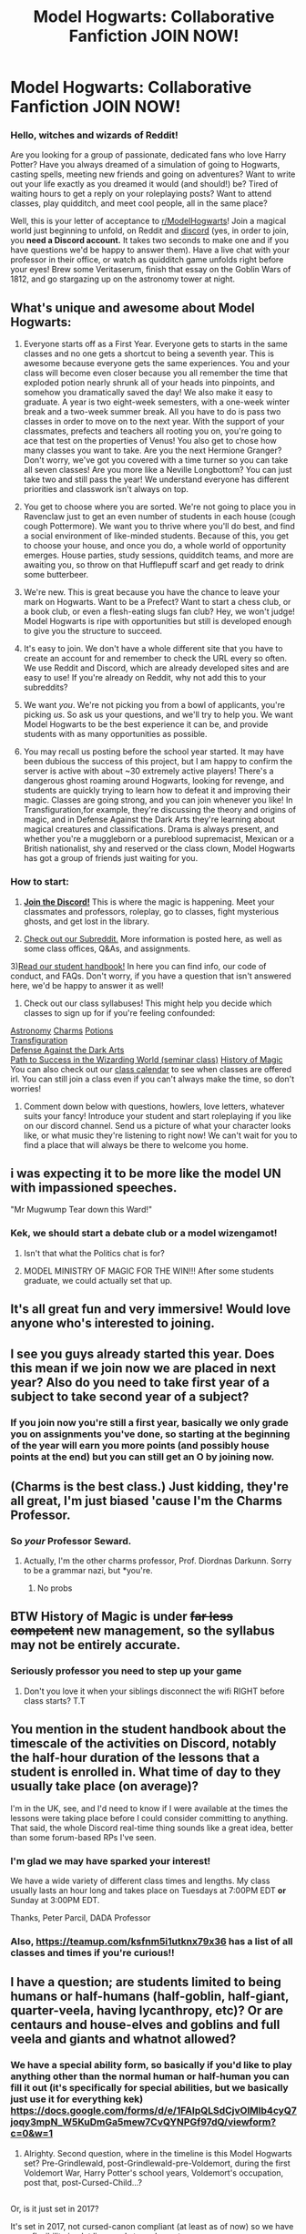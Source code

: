 #+TITLE: Model Hogwarts: Collaborative Fanfiction JOIN NOW!

* Model Hogwarts: Collaborative Fanfiction JOIN NOW!
:PROPERTIES:
:Author: star-sand
:Score: 33
:DateUnix: 1495144759.0
:DateShort: 2017-May-19
:FlairText: ROLEPLAY
:END:
*** *Hello, witches and wizards of Reddit!*
    :PROPERTIES:
    :CUSTOM_ID: hello-witches-and-wizards-of-reddit
    :END:
Are you looking for a group of passionate, dedicated fans who love Harry Potter? Have you always dreamed of a simulation of going to Hogwarts, casting spells, meeting new friends and going on adventures? Want to write out your life exactly as you dreamed it would (and should!) be? Tired of waiting hours to get a reply on your roleplaying posts? Want to attend classes, play quidditch, and meet cool people, all in the same place?

Well, this is your letter of acceptance to [[https://www.reddit.com/r/ModelHogwarts/][r/ModelHogwarts]]! Join a magical world just beginning to unfold, on Reddit and [[https://discord.gg/SPkBB3B][discord]] (yes, in order to join, you *need a Discord account.* It takes two seconds to make one and if you have questions we'd be happy to answer them). Have a live chat with your professor in their office, or watch as quidditch game unfolds right before your eyes! Brew some Veritaserum, finish that essay on the Goblin Wars of 1812, and go stargazing up on the astronomy tower at night.

** *What's unique and awesome about Model Hogwarts:*
   :PROPERTIES:
   :CUSTOM_ID: whats-unique-and-awesome-about-model-hogwarts
   :END:
1) Everyone starts off as a First Year. Everyone gets to starts in the same classes and no one gets a shortcut to being a seventh year. This is awesome because everyone gets the same experiences. You and your class will become even closer because you all remember the time that exploded potion nearly shrunk all of your heads into pinpoints, and somehow you dramatically saved the day! We also make it easy to graduate. A year is two eight-week semesters, with a one-week winter break and a two-week summer break. All you have to do is pass two classes in order to move on to the next year. With the support of your classmates, prefects and teachers all rooting you on, you're going to ace that test on the properties of Venus! You also get to chose how many classes you want to take. Are you the next Hermione Granger? Don't worry, we've got you covered with a time turner so you can take all seven classes! Are you more like a Neville Longbottom? You can just take two and still pass the year! We understand everyone has different priorities and classwork isn't always on top.

2) You get to choose where you are sorted. We're not going to place you in Ravenclaw just to get an even number of students in each house (cough cough Pottermore). We want you to thrive where you'll do best, and find a social environment of like-minded students. Because of this, you get to choose your house, and once you do, a whole world of opportunity emerges. House parties, study sessions, quidditch teams, and more are awaiting you, so throw on that Hufflepuff scarf and get ready to drink some butterbeer.

3) We're new. This is great because you have the chance to leave your mark on Hogwarts. Want to be a Prefect? Want to start a chess club, or a book club, or even a flesh-eating slugs fan club? Hey, we won't judge! Model Hogwarts is ripe with opportunities but still is developed enough to give you the structure to succeed.

4) It's easy to join. We don't have a whole different site that you have to create an account for and remember to check the URL every so often. We use Reddit and Discord, which are already developed sites and are easy to use! If you're already on Reddit, why not add this to your subreddits?

5) We want /you/. We're not picking you from a bowl of applicants, you're picking /us/. So ask us your questions, and we'll try to help you. We want Model Hogwarts to be the best experience it can be, and provide students with as many opportunities as possible.

6) You may recall us posting before the school year started. It may have been dubious the success of this project, but I am happy to confirm the server is active with about ~30 extremely active players! There's a dangerous ghost roaming around Hogwarts, looking for revenge, and students are quickly trying to learn how to defeat it and improving their magic. Classes are going strong, and you can join whenever you like! In Transfiguration,for example, they're discussing the theory and origins of magic, and in Defense Against the Dark Arts they're learning about magical creatures and classifications. Drama is always present, and whether you're a muggleborn or a pureblood supremacist, Mexican or a British nationalist, shy and reserved or the class clown, Model Hogwarts has got a group of friends just waiting for you.

*** *How to start:*
    :PROPERTIES:
    :CUSTOM_ID: how-to-start
    :END:
1) [[https://discord.gg/SPkBB3B][*Join the Discord!*]] This is where the magic is happening. Meet your classmates and professors, roleplay, go to classes, fight mysterious ghosts, and get lost in the library.

2) [[https://www.reddit.com/r/ModelHogwarts/][Check out our Subreddit.]] More information is posted here, as well as some class offices, Q&As, and assignments.

3)[[https://docs.google.com/document/d/1zAd2iKfwXSgfWJvgV84ppYNO7B3xFopaRPKrmwSm8X4/pub][Read our student handbook!]] In here you can find info, our code of conduct, and FAQs. Don't worry, if you have a question that isn't answered here, we'd be happy to answer it as well!

4) Check out our class syllabuses! This might help you decide which classes to sign up for if you're feeling confounded:

[[https://docs.google.com/document/d/1Hui28FxRBLSXK022UOm23aXBLlVyhRSJc_qVN8R992Y/edit?usp=sharing][Astronomy]] [[https://docs.google.com/document/d/1Xtgkt9lFAreGgeimuAfWkUnckVEhJ2JtyxXp25MTHDU/edit?usp=sharing][Charms]] [[https://docs.google.com/document/d/1IAty8lfQAnJVcVYqqB3Muv6zqrJNSFMQSkB3zoaHx_c/edit?usp=sharing][Potions]]\\
[[https://docs.google.com/document/d/1aD7CZX1MAd_FkLO5ShBGRIWOrjmVQ6Lh3H2T3XOm1zc/edit?usp=sharing][Transfiguration]]\\
[[https://docs.google.com/document/d/1dKtECZ1F8aY36_5IkuWHcYrgW0sgVlUm0zwLb9tkwro/edit?usp=sharing][Defense Against the Dark Arts]]\\
[[https://docs.google.com/document/d/1YFmC7TE8i4pfEWwfvaXR87jm3RJgs0upzjaSM8-m6s8/edit?usp=sharing][Path to Success in the Wizarding World (seminar class)]] [[https://docs.google.com/document/d/16x0iQvnQHW6o82WEAK6gOI82JPnJOkHXYNNa2Vy9fgA/edit?usp=sharing][History of Magic]]\\
You can also check out our [[https://teamup.com/ksfnm5i1utknx79x36][class calendar]] to see when classes are offered irl. You can still join a class even if you can't always make the time, so don't worries!

5) Comment down below with questions, howlers, love letters, whatever suits your fancy! Introduce your student and start roleplaying if you like on our discord channel. Send us a picture of what your character looks like, or what music they're listening to right now! We can't wait for you to find a place that will always be there to welcome you home.


** i was expecting it to be more like the model UN with impassioned speeches.

"Mr Mugwump Tear down this Ward!"
:PROPERTIES:
:Author: TyrialFrost
:Score: 6
:DateUnix: 1495166557.0
:DateShort: 2017-May-19
:END:

*** Kek, we should start a debate club or a model wizengamot!
:PROPERTIES:
:Author: star-sand
:Score: 1
:DateUnix: 1495167750.0
:DateShort: 2017-May-19
:END:

**** Isn't that what the Politics chat is for?
:PROPERTIES:
:Author: GriffonicTobias
:Score: 1
:DateUnix: 1495280405.0
:DateShort: 2017-May-20
:END:


**** MODEL MINISTRY OF MAGIC FOR THE WIN!!! After some students graduate, we could actually set that up.
:PROPERTIES:
:Author: Diordnas
:Score: 1
:DateUnix: 1495436280.0
:DateShort: 2017-May-22
:END:


** It's all great fun and very immersive! Would love anyone who's interested to joining.
:PROPERTIES:
:Author: Morgz12
:Score: 3
:DateUnix: 1495151054.0
:DateShort: 2017-May-19
:END:


** I see you guys already started this year. Does this mean if we join now we are placed in next year? Also do you need to take first year of a subject to take second year of a subject?
:PROPERTIES:
:Author: Humdinger5000
:Score: 3
:DateUnix: 1495175710.0
:DateShort: 2017-May-19
:END:

*** If you join now you're still a first year, basically we only grade you on assignments you've done, so starting at the beginning of the year will earn you more points (and possibly house points at the end) but you can still get an O by joining now.
:PROPERTIES:
:Author: star-sand
:Score: 1
:DateUnix: 1495207413.0
:DateShort: 2017-May-19
:END:


** (Charms is the best class.) Just kidding, they're all great, I'm just biased 'cause I'm the Charms Professor.
:PROPERTIES:
:Author: Diordnas
:Score: 2
:DateUnix: 1495145393.0
:DateShort: 2017-May-19
:END:

*** So /your/ Professor Seward.
:PROPERTIES:
:Author: GriffonicTobias
:Score: 3
:DateUnix: 1495280446.0
:DateShort: 2017-May-20
:END:

**** Actually, I'm the other charms professor, Prof. Diordnas Darkunn. Sorry to be a grammar nazi, but *you're.
:PROPERTIES:
:Author: Diordnas
:Score: 1
:DateUnix: 1495324044.0
:DateShort: 2017-May-21
:END:

***** No probs
:PROPERTIES:
:Author: GriffonicTobias
:Score: 2
:DateUnix: 1495407684.0
:DateShort: 2017-May-22
:END:


** BTW History of Magic is under +far less competent+ new management, so the syllabus may not be entirely accurate.
:PROPERTIES:
:Author: Drafo7
:Score: 1
:DateUnix: 1495146022.0
:DateShort: 2017-May-19
:END:

*** Seriously professor you need to step up your game
:PROPERTIES:
:Author: Waffen1412
:Score: 2
:DateUnix: 1495181789.0
:DateShort: 2017-May-19
:END:

**** Don't you love it when your siblings disconnect the wifi RIGHT before class starts? T.T
:PROPERTIES:
:Author: Drafo7
:Score: 1
:DateUnix: 1495203741.0
:DateShort: 2017-May-19
:END:


** You mention in the student handbook about the timescale of the activities on Discord, notably the half-hour duration of the lessons that a student is enrolled in. What time of day to they usually take place (on average)?

I'm in the UK, see, and I'd need to know if I were available at the times the lessons were taking place before I could consider committing to anything. That said, the whole Discord real-time thing sounds like a great idea, better than some forum-based RPs I've seen.
:PROPERTIES:
:Author: Judge_Knox
:Score: 1
:DateUnix: 1495147687.0
:DateShort: 2017-May-19
:END:

*** I'm glad we may have sparked your interest!

We have a wide variety of different class times and lengths. My class usually lasts an hour long and takes place on Tuesdays at 7:00PM EDT *or* Sunday at 3:00PM EDT.

Thanks, Peter Parcil, DADA Professor
:PROPERTIES:
:Author: enliST_CS
:Score: 2
:DateUnix: 1495148513.0
:DateShort: 2017-May-19
:END:


*** Also, [[https://teamup.com/ksfnm5i1utknx79x36]] has a list of all classes and times if you're curious!!
:PROPERTIES:
:Author: star-sand
:Score: 1
:DateUnix: 1495151206.0
:DateShort: 2017-May-19
:END:


** I have a question; are students limited to being humans or half-humans (half-goblin, half-giant, quarter-veela, having lycanthropy, etc)? Or are centaurs and house-elves and goblins and full veela and giants and whatnot allowed?
:PROPERTIES:
:Author: Avaday_Daydream
:Score: 1
:DateUnix: 1495151677.0
:DateShort: 2017-May-19
:END:

*** We have a special ability form, so basically if you'd like to play anything other than the normal human or half-human you can fill it out (it's specifically for special abilities, but we basically just use it for everything kek) [[https://docs.google.com/forms/d/e/1FAIpQLSdCjvOlMlb4cyQ7joqy3mpN_W5KuDmGa5mew7CvQYNPGf97dQ/viewform?c=0&w=1]]
:PROPERTIES:
:Author: star-sand
:Score: 2
:DateUnix: 1495151908.0
:DateShort: 2017-May-19
:END:

**** Alrighty. Second question, where in the timeline is this Model Hogwarts set? Pre-Grindlewald, post-Grindlewald-pre-Voldemort, during the first Voldemort War, Harry Potter's school years, Voldemort's occupation, post that, post-Cursed-Child...?

** 
   :PROPERTIES:
   :CUSTOM_ID: section
   :END:
Or, is it just set in 2017?
:PROPERTIES:
:Author: Avaday_Daydream
:Score: 1
:DateUnix: 1495164095.0
:DateShort: 2017-May-19
:END:

***** It's set in 2017, not cursed-canon compliant (at least as of now) so we have more flexibility in plot lines and story elements.
:PROPERTIES:
:Author: star-sand
:Score: 1
:DateUnix: 1495167711.0
:DateShort: 2017-May-19
:END:


** RemindMe! tomorrow
:PROPERTIES:
:Author: desemmet
:Score: 1
:DateUnix: 1495164623.0
:DateShort: 2017-May-19
:END:

*** Sure :D
:PROPERTIES:
:Author: star-sand
:Score: 1
:DateUnix: 1495167718.0
:DateShort: 2017-May-19
:END:

**** /snorts/

I was trying to use that fancy remindme bot. XD. Guess it didn't like me.
:PROPERTIES:
:Author: desemmet
:Score: 1
:DateUnix: 1495194159.0
:DateShort: 2017-May-19
:END:


*** This is a reminder! To look at this post, because your RemindMe! thing didn't work, lol.
:PROPERTIES:
:Author: jfinner1
:Score: 1
:DateUnix: 1495288944.0
:DateShort: 2017-May-20
:END:


** Can I try to transfigure anti-matter and accidentally blow up Hogwarts?
:PROPERTIES:
:Author: Deathcrow
:Score: 1
:DateUnix: 1495179966.0
:DateShort: 2017-May-19
:END:

*** You can work on transfiguration in independent studies, but we have a dice rolling bot that /should/ prevent anti-matter explosions from happening.... /probably/
:PROPERTIES:
:Author: star-sand
:Score: 1
:DateUnix: 1495207622.0
:DateShort: 2017-May-19
:END:


** I'd like to be the next Riddle. Where would I acquire knowledge of the Dark Arts?
:PROPERTIES:
:Author: Kadmeia
:Score: 1
:DateUnix: 1495191886.0
:DateShort: 2017-May-19
:END:

*** Well, we temporarily had a dark arts workshop over the summer and may offer one again if there's enough interest ;)
:PROPERTIES:
:Author: star-sand
:Score: 1
:DateUnix: 1495207659.0
:DateShort: 2017-May-19
:END:


** Just call me Tom. Tom Marvolo Riddle...
:PROPERTIES:
:Author: moomoogoat
:Score: 1
:DateUnix: 1495198045.0
:DateShort: 2017-May-19
:END:

*** I'm afraid there's already a Tom Paradox so it might get confusing ;)
:PROPERTIES:
:Author: star-sand
:Score: 1
:DateUnix: 1495207721.0
:DateShort: 2017-May-19
:END:
